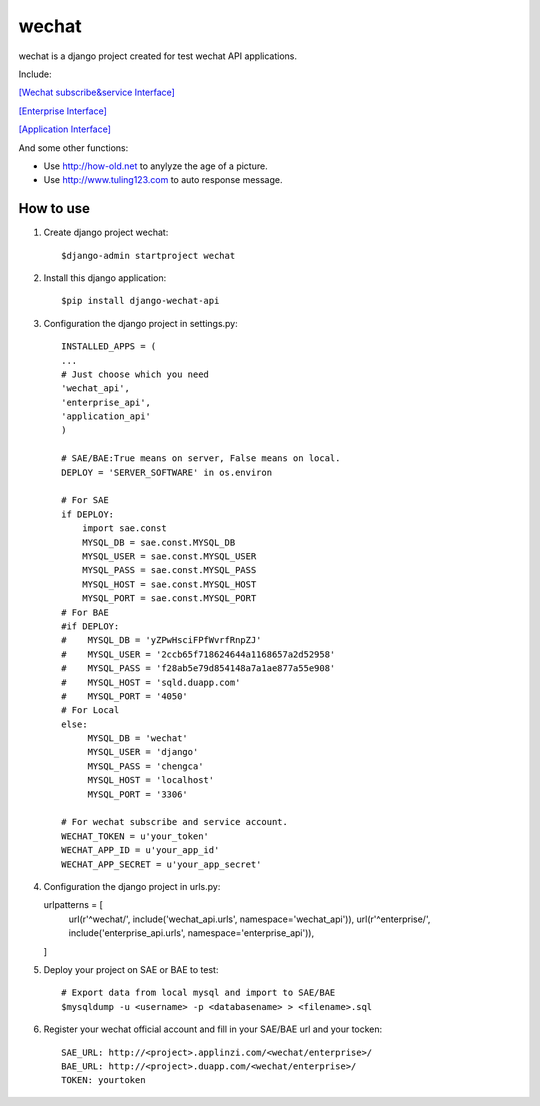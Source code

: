 .. _wechat:

wechat
======

wechat is a django project created for test wechat API applications.



Include:

`[Wechat subscribe&service Interface] <https://mp.weixin.qq.com/wiki/home/>`_

`[Enterprise Interface] <http://qydev.weixin.qq.com/wiki/index.php?title=%E9%A6%96%E9%A1%B5>`_

`[Application Interface] <https://mp.weixin.qq.com/debug/wxadoc/dev/index.html>`_



And some other functions:

- Use http://how-old.net to anylyze the age of a picture.
- Use http://www.tuling123.com to auto response message.



How to use
----------

1. Create django project wechat::

    $django-admin startproject wechat

2. Install this django application::

    $pip install django-wechat-api

3. Configuration the django project in settings.py::

    INSTALLED_APPS = (
    ...
    # Just choose which you need
    'wechat_api',
    'enterprise_api',
    'application_api'
    )

    # SAE/BAE:True means on server, False means on local.
    DEPLOY = 'SERVER_SOFTWARE' in os.environ

    # For SAE
    if DEPLOY:
        import sae.const
        MYSQL_DB = sae.const.MYSQL_DB
        MYSQL_USER = sae.const.MYSQL_USER
        MYSQL_PASS = sae.const.MYSQL_PASS
        MYSQL_HOST = sae.const.MYSQL_HOST
        MYSQL_PORT = sae.const.MYSQL_PORT
    # For BAE
    #if DEPLOY:
    #    MYSQL_DB = 'yZPwHsciFPfWvrfRnpZJ'
    #    MYSQL_USER = '2ccb65f718624644a1168657a2d52958'
    #    MYSQL_PASS = 'f28ab5e79d854148a7a1ae877a55e908'
    #    MYSQL_HOST = 'sqld.duapp.com'
    #    MYSQL_PORT = '4050'
    # For Local
    else:
         MYSQL_DB = 'wechat'
         MYSQL_USER = 'django'
         MYSQL_PASS = 'chengca'
         MYSQL_HOST = 'localhost'
         MYSQL_PORT = '3306'

    # For wechat subscribe and service account.
    WECHAT_TOKEN = u'your_token'
    WECHAT_APP_ID = u'your_app_id'
    WECHAT_APP_SECRET = u'your_app_secret'

4. Configuration the django project in urls.py::

   urlpatterns = [
       url(r'^wechat/', include('wechat_api.urls', namespace='wechat_api')),
       url(r'^enterprise/', include('enterprise_api.urls', namespace='enterprise_api')),
   ]

5. Deploy your project on SAE or BAE to test::

    # Export data from local mysql and import to SAE/BAE
    $mysqldump -u <username> -p <databasename> > <filename>.sql

6. Register your wechat official account and fill in your SAE/BAE url and your tocken::

    SAE_URL: http://<project>.applinzi.com/<wechat/enterprise>/
    BAE_URL: http://<project>.duapp.com/<wechat/enterprise>/
    TOKEN: yourtoken
